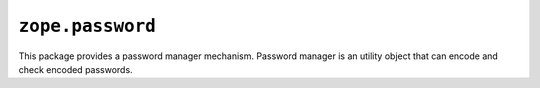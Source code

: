 ``zope.password``
=================

.. image:: https://travis-ci.org/zopefoundation/zope.password.png?branch=master
        :target: https://travis-ci.org/zopefoundation/zope.password

This package provides a password manager mechanism. Password manager
is an utility object that can encode and check encoded
passwords.
